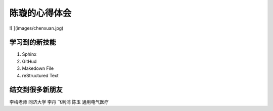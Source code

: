 =================
陈璇的心得体会
=================
![ ](images/chenxuan.jpg)

学习到的新技能
====================
1. Sphinx
2. GitHud
3. Makedown File
4. reStructured Text




结交到很多新朋友
===========================
李梅老师  同济大学
李丹      飞利浦
陈玉      通用电气医疗
